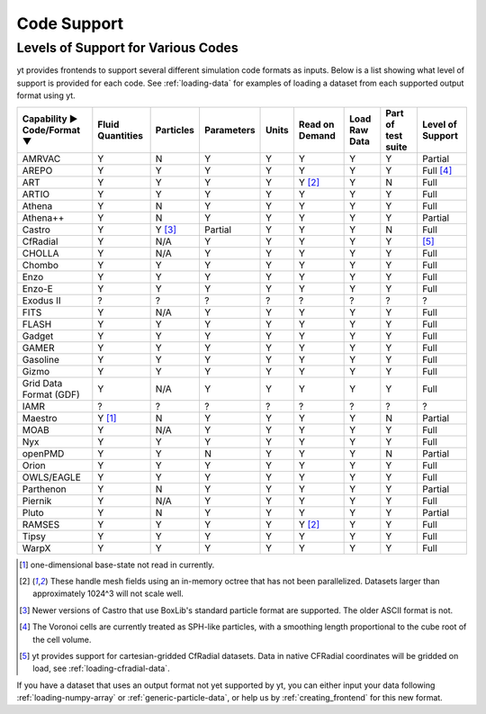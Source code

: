 
.. _code-support:

Code Support
============

Levels of Support for Various Codes
-----------------------------------

yt provides frontends to support several different simulation code formats
as inputs.  Below is a list showing what level of support is provided for
each code. See :ref:`loading-data` for examples of loading a dataset from
each supported output format using yt.

+-----------------------+------------+-----------+------------+-------+----------+----------+------------+-------------+
| Capability ►          | Fluid      | Particles | Parameters | Units | Read on  | Load Raw | Part of    | Level of    |
| Code/Format ▼         | Quantities |           |            |       | Demand   | Data     | test suite | Support     |
+=======================+============+===========+============+=======+==========+==========+============+=============+
| AMRVAC                |     Y      |     N     |      Y     |   Y   |    Y     |    Y     |     Y      | Partial     |
+-----------------------+------------+-----------+------------+-------+----------+----------+------------+-------------+
| AREPO                 |     Y      |     Y     |      Y     |   Y   |    Y     |    Y     |     Y      | Full [#f4]_ |
+-----------------------+------------+-----------+------------+-------+----------+----------+------------+-------------+
| ART                   |     Y      |     Y     |      Y     |   Y   | Y [#f2]_ |    Y     |     N      |   Full      |
+-----------------------+------------+-----------+------------+-------+----------+----------+------------+-------------+
| ARTIO                 |     Y      |     Y     |      Y     |   Y   |    Y     |    Y     |     Y      |   Full      |
+-----------------------+------------+-----------+------------+-------+----------+----------+------------+-------------+
| Athena                |     Y      |     N     |      Y     |   Y   |    Y     |    Y     |     Y      |   Full      |
+-----------------------+------------+-----------+------------+-------+----------+----------+------------+-------------+
| Athena++              |     Y      |     N     |      Y     |   Y   |    Y     |    Y     |     Y      | Partial     |
+-----------------------+------------+-----------+------------+-------+----------+----------+------------+-------------+
| Castro                |     Y      |  Y [#f3]_ |   Partial  |   Y   |    Y     |    Y     |     N      |   Full      |
+-----------------------+------------+-----------+------------+-------+----------+----------+------------+-------------+
| CfRadial              |     Y      |    N/A    |      Y     |   Y   |    Y     |    Y     |     Y      |   [#f5]_    |
+-----------------------+------------+-----------+------------+-------+----------+----------+------------+-------------+
| CHOLLA                |     Y      |    N/A    |      Y     |   Y   |    Y     |    Y     |     Y      |   Full      |
+-----------------------+------------+-----------+------------+-------+----------+----------+------------+-------------+
| Chombo                |     Y      |     Y     |      Y     |   Y   |    Y     |    Y     |     Y      |   Full      |
+-----------------------+------------+-----------+------------+-------+----------+----------+------------+-------------+
| Enzo                  |     Y      |     Y     |      Y     |   Y   |    Y     |    Y     |     Y      |   Full      |
+-----------------------+------------+-----------+------------+-------+----------+----------+------------+-------------+
| Enzo-E                |     Y      |     Y     |      Y     |   Y   |    Y     |    Y     |     Y      |   Full      |
+-----------------------+------------+-----------+------------+-------+----------+----------+------------+-------------+
| Exodus II             |     ?      |     ?     |      ?     |   ?   |    ?     |    ?     |     ?      |   ?         |
+-----------------------+------------+-----------+------------+-------+----------+----------+------------+-------------+
| FITS                  |     Y      |    N/A    |      Y     |   Y   |    Y     |    Y     |     Y      |   Full      |
+-----------------------+------------+-----------+------------+-------+----------+----------+------------+-------------+
| FLASH                 |     Y      |     Y     |      Y     |   Y   |    Y     |    Y     |     Y      |   Full      |
+-----------------------+------------+-----------+------------+-------+----------+----------+------------+-------------+
| Gadget                |     Y      |     Y     |      Y     |   Y   |    Y     |    Y     |     Y      |   Full      |
+-----------------------+------------+-----------+------------+-------+----------+----------+------------+-------------+
| GAMER                 |     Y      |     Y     |      Y     |   Y   |    Y     |    Y     |     Y      |   Full      |
+-----------------------+------------+-----------+------------+-------+----------+----------+------------+-------------+
| Gasoline              |     Y      |     Y     |      Y     |   Y   |    Y     |    Y     |     Y      |   Full      |
+-----------------------+------------+-----------+------------+-------+----------+----------+------------+-------------+
| Gizmo                 |     Y      |     Y     |      Y     |   Y   |    Y     |    Y     |     Y      |   Full      |
+-----------------------+------------+-----------+------------+-------+----------+----------+------------+-------------+
| Grid Data Format (GDF)|     Y      |    N/A    |      Y     |   Y   |    Y     |    Y     |     Y      |   Full      |
+-----------------------+------------+-----------+------------+-------+----------+----------+------------+-------------+
| IAMR                  |     ?      |     ?     |      ?     |   ?   |    ?     |    ?     |     ?      | ?           |
+-----------------------+------------+-----------+------------+-------+----------+----------+------------+-------------+
| Maestro               |   Y [#f1]_ |     N     |      Y     |   Y   |    Y     |    Y     |     N      | Partial     |
+-----------------------+------------+-----------+------------+-------+----------+----------+------------+-------------+
| MOAB                  |     Y      |    N/A    |      Y     |   Y   |    Y     |    Y     |     Y      |   Full      |
+-----------------------+------------+-----------+------------+-------+----------+----------+------------+-------------+
| Nyx                   |     Y      |     Y     |      Y     |   Y   |    Y     |    Y     |     Y      |   Full      |
+-----------------------+------------+-----------+------------+-------+----------+----------+------------+-------------+
| openPMD               |     Y      |     Y     |      N     |   Y   |    Y     |    Y     |     N      | Partial     |
+-----------------------+------------+-----------+------------+-------+----------+----------+------------+-------------+
| Orion                 |     Y      |     Y     |      Y     |   Y   |    Y     |    Y     |     Y      |   Full      |
+-----------------------+------------+-----------+------------+-------+----------+----------+------------+-------------+
| OWLS/EAGLE            |     Y      |     Y     |      Y     |   Y   |    Y     |    Y     |     Y      |   Full      |
+-----------------------+------------+-----------+------------+-------+----------+----------+------------+-------------+
| Parthenon             |     Y      |     N     |      Y     |   Y   |    Y     |    Y     |     Y      | Partial     |
+-----------------------+------------+-----------+------------+-------+----------+----------+------------+-------------+
| Piernik               |     Y      |    N/A    |      Y     |   Y   |    Y     |    Y     |     Y      |   Full      |
+-----------------------+------------+-----------+------------+-------+----------+----------+------------+-------------+
| Pluto                 |     Y      |     N     |      Y     |   Y   |    Y     |    Y     |     Y      | Partial     |
+-----------------------+------------+-----------+------------+-------+----------+----------+------------+-------------+
| RAMSES                |     Y      |     Y     |      Y     |   Y   | Y [#f2]_ |    Y     |     Y      |   Full      |
+-----------------------+------------+-----------+------------+-------+----------+----------+------------+-------------+
| Tipsy                 |     Y      |     Y     |      Y     |   Y   |    Y     |    Y     |     Y      |   Full      |
+-----------------------+------------+-----------+------------+-------+----------+----------+------------+-------------+
| WarpX                 |     Y      |     Y     |      Y     |   Y   |    Y     |    Y     |     Y      |   Full      |
+-----------------------+------------+-----------+------------+-------+----------+----------+------------+-------------+

.. [#f1] one-dimensional base-state not read in currently.
.. [#f2] These handle mesh fields using an in-memory octree that has not been parallelized.
         Datasets larger than approximately 1024^3 will not scale well.
.. [#f3] Newer versions of Castro that use BoxLib's standard particle format are supported.
          The older ASCII format is not.
.. [#f4] The Voronoi cells are currently treated as SPH-like particles, with a smoothing
         length proportional to the cube root of the cell volume.
.. [#f5] yt provides support for cartesian-gridded CfRadial datasets. Data in native
         CFRadial coordinates will be gridded on load, see :ref:`loading-cfradial-data`.

If you have a dataset that uses an output format not yet supported by yt, you
can either input your data following :ref:`loading-numpy-array` or
:ref:`generic-particle-data`, or help us by :ref:`creating_frontend` for this
new format.
